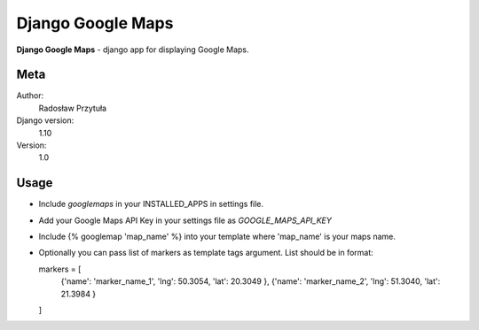 Django Google Maps
=======================

**Django Google Maps** - django app for displaying Google Maps.

Meta
----

Author:
    Radosław Przytuła

Django version:
    1.10

Version:
    1.0

Usage
-----
- Include `googlemaps` in your INSTALLED_APPS in settings file.

- Add your Google Maps API Key in your settings file as `GOOGLE_MAPS_API_KEY`

- Include {% googlemap 'map_name' %} into your template where 'map_name' is your maps name.

- Optionally you can pass list of markers as template tags argument. List should be in format:

  markers = [
    {'name': 'marker_name_1', 'lng': 50.3054, 'lat': 20.3049 },
    {'name': 'marker_name_2', 'lng': 51.3040, 'lat': 21.3984 }
  ]
